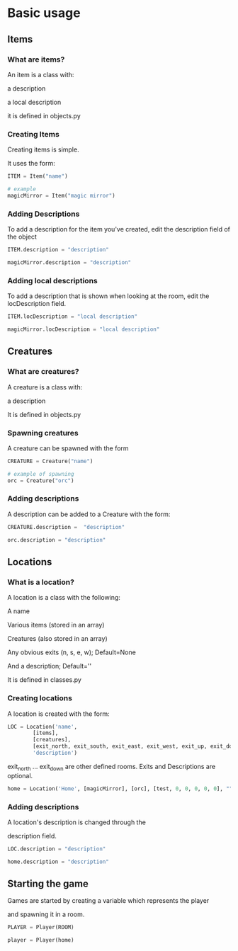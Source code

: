 * Basic usage
** Items
*** What are items?
An item is a class with:

	a description

	a local description

it is defined in objects.py
*** Creating Items
Creating items is simple.

It uses the form:

#+BEGIN_SRC python
ITEM = Item("name")
#+END_SRC

#+BEGIN_SRC python
# example
magicMirror = Item("magic mirror")
#+END_SRC

*** Adding Descriptions
To add a description for the item you've created,
edit the description field of the object

#+BEGIN_SRC python
ITEM.description = "description"
#+END_SRC

#+BEGIN_SRC python
magicMirror.description = "description"
#+END_SRC

*** Adding local descriptions
To add a description that is shown when looking at the room,
edit the locDescription field.

#+BEGIN_SRC python
ITEM.locDescription = "local description"
#+END_SRC

#+BEGIN_SRC python
magicMirror.locDescription = "local description"
#+END_SRC
** Creatures
*** What are creatures?
A creature is a class with:

	a description

It is defined in objects.py
*** Spawning creatures
A creature can be spawned with the form

#+BEGIN_SRC python
CREATURE = Creature("name")
#+END_SRC

#+BEGIN_SRC python
# example of spawning
orc = Creature("orc")
#+END_SRC

*** Adding descriptions
A description can be added to a Creature with the form:

#+BEGIN_SRC python
CREATURE.description =  "description"
#+END_SRC

#+BEGIN_SRC python
orc.description = "description"
#+END_SRC
** Locations
*** What is a location?
A location is a class with the following:

		A name

		Various items (stored in an array)

		Creatures (also stored in an array)

		Any obvious exits (n, s, e, w); Default=None

		And a description; Default=''

It is defined in classes.py
*** Creating locations
A location is created with the form:

#+BEGIN_SRC python
LOC = Location('name',
		[items],
		[creatures],
		[exit_north, exit_south, exit_east, exit_west, exit_up, exit_down],
		'description')
#+END_SRC

exit_north ... exit_down are other defined rooms.
Exits and Descriptions are optional.

#+BEGIN_SRC python
home = Location('Home', [magicMirror], [orc], [test, 0, 0, 0, 0, 0], "")
#+END_SRC

*** Adding descriptions
A location's description is changed through the

description field.

#+BEGIN_SRC python
LOC.description = "description"
#+END_SRC

#+BEGIN_SRC python
home.description = "description"
#+END_SRC

		
** Starting the game
Games are started by creating a variable which represents the player

and spawning it in a room.

#+BEGIN_SRC python
PLAYER = Player(ROOM)
#+END_SRC

#+BEGIN_SRC python
player = Player(home)
#+END_SRC
